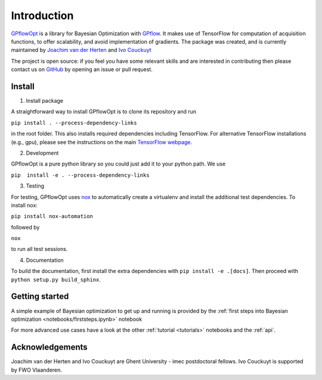 ------------
Introduction
------------

`GPflowOpt <https://github.com/GPflow/GPflowOpt/>`_ is a library for Bayesian Optimization with `GPflow <https://github.com/GPflow/GPflow/>`_.
It makes use of TensorFlow for computation of acquisition functions, to offer scalability, and avoid implementation of gradients.
The package was created, and is currently maintained by `Joachim van der Herten <http://sumo.intec.ugent.be/jvanderherten>`_ and `Ivo Couckuyt <http://sumo.intec.ugent.be/icouckuy>`_

The project is open source: if you feel you have some relevant skills and are interested in
contributing then please contact us on `GitHub <https://github.com/GPflow/GPflowOpt>`_ by opening an issue or pull request.

Install
-------
1. Install package

A straightforward way to install GPflowOpt is to clone its repository and run

``pip install . --process-dependency-links``

in the root folder. This also installs required dependencies including TensorFlow.
For alternative TensorFlow installations (e.g., gpu), please see the instructions on the main `TensorFlow webpage <https://www.tensorflow.org/install/>`_.

2. Development

GPflowOpt is a pure python library so you could just add it to your python path. We use

``pip  install -e . --process-dependency-links``

3. Testing

For testing, GPflowOpt uses `nox <https://nox.readthedocs.io/en/latest/>`_ to automatically create a virtualenv and
install the additional test dependencies. To install nox:

``pip install nox-automation``

followed by

``nox``

to run all test sessions.

4. Documentation

To build the documentation, first install the extra dependencies with
``pip install -e .[docs]``. Then proceed with ``python setup.py build_sphinx``.

Getting started
---------------

A simple example of Bayesian optimization to get up and running is provided by the
:ref:`first steps into Bayesian optimization <notebooks/firststeps.ipynb>` notebook

For more advanced use cases have a look at the other :ref:`tutorial <tutorials>` notebooks and the :ref:`api`.

Acknowledgements
-----------------
Joachim van der Herten and Ivo Couckuyt are Ghent University - imec postdoctoral fellows. Ivo Couckuyt is supported
by FWO Vlaanderen.
